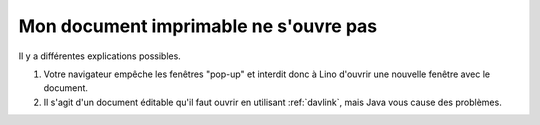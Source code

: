 ======================================
Mon document imprimable ne s'ouvre pas
======================================

Il y a différentes explications possibles.

#.  Votre navigateur empêche les fenêtres "pop-up" et interdit donc à
    Lino d'ouvrir une nouvelle fenêtre avec le document.

#.  Il s'agit d'un document éditable qu'il faut ouvrir en utilisant
    :ref:`davlink`, mais Java vous cause des problèmes.

